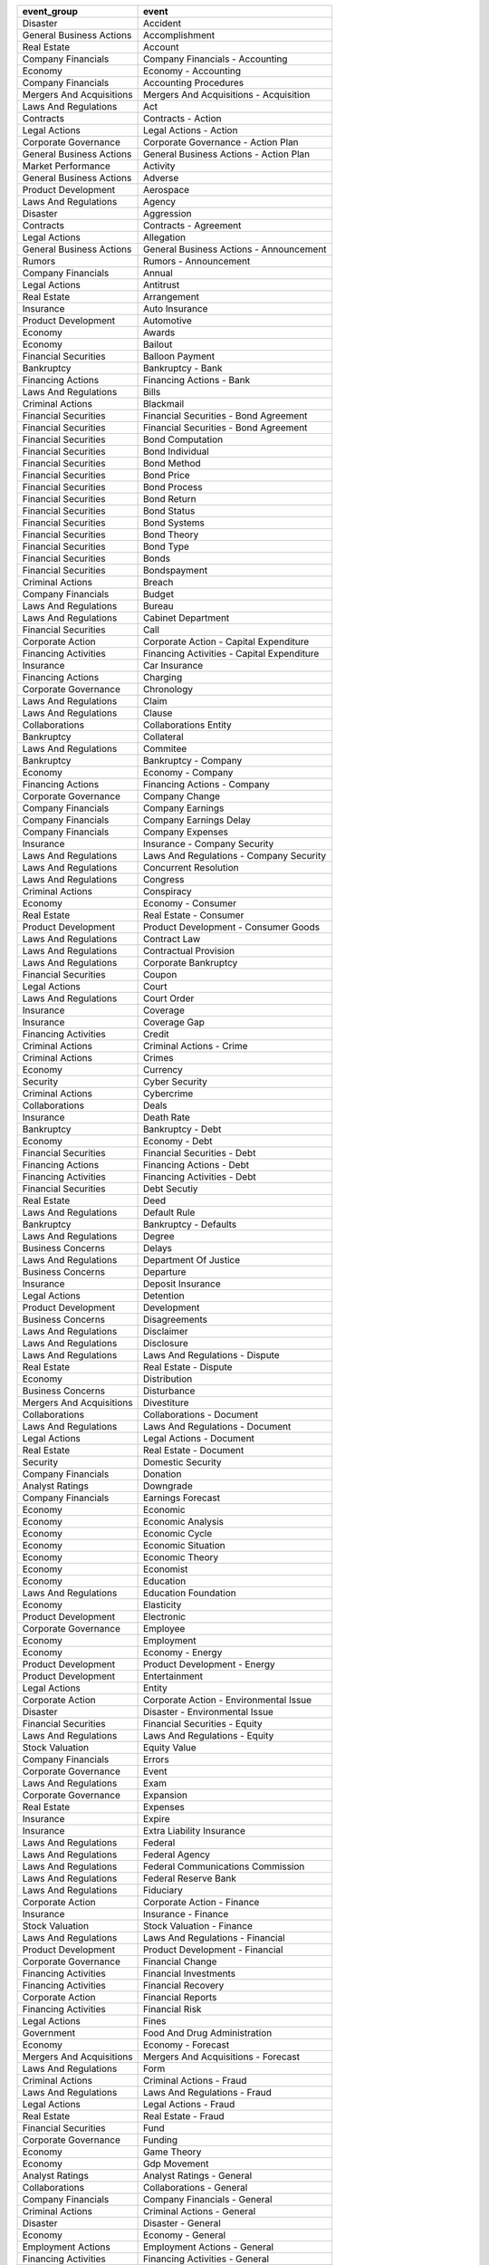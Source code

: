 .. snip

+--------------------------+--------------------------------------------+
| event_group              | event                                      |
+==========================+============================================+
| Disaster                 | Accident                                   |
+--------------------------+--------------------------------------------+
| General Business Actions | Accomplishment                             |
+--------------------------+--------------------------------------------+
| Real Estate              | Account                                    |
+--------------------------+--------------------------------------------+
| Company Financials       | Company Financials - Accounting            |
+--------------------------+--------------------------------------------+
| Economy                  | Economy - Accounting                       |
+--------------------------+--------------------------------------------+
| Company Financials       | Accounting Procedures                      |
+--------------------------+--------------------------------------------+
| Mergers And Acquisitions | Mergers And Acquisitions - Acquisition     |
+--------------------------+--------------------------------------------+
| Laws And Regulations     | Act                                        |
+--------------------------+--------------------------------------------+
| Contracts                | Contracts - Action                         |
+--------------------------+--------------------------------------------+
| Legal Actions            | Legal Actions - Action                     |
+--------------------------+--------------------------------------------+
| Corporate Governance     | Corporate Governance - Action Plan         |
+--------------------------+--------------------------------------------+
| General Business Actions | General Business Actions - Action Plan     |
+--------------------------+--------------------------------------------+
| Market Performance       | Activity                                   |
+--------------------------+--------------------------------------------+
| General Business Actions | Adverse                                    |
+--------------------------+--------------------------------------------+
| Product Development      | Aerospace                                  |
+--------------------------+--------------------------------------------+
| Laws And Regulations     | Agency                                     |
+--------------------------+--------------------------------------------+
| Disaster                 | Aggression                                 |
+--------------------------+--------------------------------------------+
| Contracts                | Contracts - Agreement                      |
+--------------------------+--------------------------------------------+
| Legal Actions            | Allegation                                 |
+--------------------------+--------------------------------------------+
| General Business Actions | General Business Actions - Announcement    |
+--------------------------+--------------------------------------------+
| Rumors                   | Rumors - Announcement                      |
+--------------------------+--------------------------------------------+
| Company Financials       | Annual                                     |
+--------------------------+--------------------------------------------+
| Legal Actions            | Antitrust                                  |
+--------------------------+--------------------------------------------+
| Real Estate              | Arrangement                                |
+--------------------------+--------------------------------------------+
| Insurance                | Auto Insurance                             |
+--------------------------+--------------------------------------------+
| Product Development      | Automotive                                 |
+--------------------------+--------------------------------------------+
| Economy                  | Awards                                     |
+--------------------------+--------------------------------------------+
| Economy                  | Bailout                                    |
+--------------------------+--------------------------------------------+
| Financial Securities     | Balloon Payment                            |
+--------------------------+--------------------------------------------+
| Bankruptcy               | Bankruptcy - Bank                          |
+--------------------------+--------------------------------------------+
| Financing Actions        | Financing Actions - Bank                   |
+--------------------------+--------------------------------------------+
| Laws And Regulations     | Bills                                      |
+--------------------------+--------------------------------------------+
| Criminal Actions         | Blackmail                                  |
+--------------------------+--------------------------------------------+
| Financial Securities     | Financial Securities - Bond Agreement      |
+--------------------------+--------------------------------------------+
| Financial Securities     | Financial Securities - Bond Agreement      |
+--------------------------+--------------------------------------------+
| Financial Securities     | Bond Computation                           |
+--------------------------+--------------------------------------------+
| Financial Securities     | Bond Individual                            |
+--------------------------+--------------------------------------------+
| Financial Securities     | Bond Method                                |
+--------------------------+--------------------------------------------+
| Financial Securities     | Bond Price                                 |
+--------------------------+--------------------------------------------+
| Financial Securities     | Bond Process                               |
+--------------------------+--------------------------------------------+
| Financial Securities     | Bond Return                                |
+--------------------------+--------------------------------------------+
| Financial Securities     | Bond Status                                |
+--------------------------+--------------------------------------------+
| Financial Securities     | Bond Systems                               |
+--------------------------+--------------------------------------------+
| Financial Securities     | Bond Theory                                |
+--------------------------+--------------------------------------------+
| Financial Securities     | Bond Type                                  |
+--------------------------+--------------------------------------------+
| Financial Securities     | Bonds                                      |
+--------------------------+--------------------------------------------+
| Financial Securities     | Bondspayment                               |
+--------------------------+--------------------------------------------+
| Criminal Actions         | Breach                                     |
+--------------------------+--------------------------------------------+
| Company Financials       | Budget                                     |
+--------------------------+--------------------------------------------+
| Laws And Regulations     | Bureau                                     |
+--------------------------+--------------------------------------------+
| Laws And Regulations     | Cabinet Department                         |
+--------------------------+--------------------------------------------+
| Financial Securities     | Call                                       |
+--------------------------+--------------------------------------------+
| Corporate Action         | Corporate Action - Capital Expenditure     |
+--------------------------+--------------------------------------------+
| Financing Activities     | Financing Activities - Capital Expenditure |
+--------------------------+--------------------------------------------+
| Insurance                | Car Insurance                              |
+--------------------------+--------------------------------------------+
| Financing Actions        | Charging                                   |
+--------------------------+--------------------------------------------+
| Corporate Governance     | Chronology                                 |
+--------------------------+--------------------------------------------+
| Laws And Regulations     | Claim                                      |
+--------------------------+--------------------------------------------+
| Laws And Regulations     | Clause                                     |
+--------------------------+--------------------------------------------+
| Collaborations           | Collaborations Entity                      |
+--------------------------+--------------------------------------------+
| Bankruptcy               | Collateral                                 |
+--------------------------+--------------------------------------------+
| Laws And Regulations     | Commitee                                   |
+--------------------------+--------------------------------------------+
| Bankruptcy               | Bankruptcy - Company                       |
+--------------------------+--------------------------------------------+
| Economy                  | Economy - Company                          |
+--------------------------+--------------------------------------------+
| Financing Actions        | Financing Actions - Company                |
+--------------------------+--------------------------------------------+
| Corporate Governance     | Company Change                             |
+--------------------------+--------------------------------------------+
| Company Financials       | Company Earnings                           |
+--------------------------+--------------------------------------------+
| Company Financials       | Company Earnings Delay                     |
+--------------------------+--------------------------------------------+
| Company Financials       | Company Expenses                           |
+--------------------------+--------------------------------------------+
| Insurance                | Insurance - Company Security               |
+--------------------------+--------------------------------------------+
| Laws And Regulations     | Laws And Regulations - Company Security    |
+--------------------------+--------------------------------------------+
| Laws And Regulations     | Concurrent Resolution                      |
+--------------------------+--------------------------------------------+
| Laws And Regulations     | Congress                                   |
+--------------------------+--------------------------------------------+
| Criminal Actions         | Conspiracy                                 |
+--------------------------+--------------------------------------------+
| Economy                  | Economy - Consumer                         |
+--------------------------+--------------------------------------------+
| Real Estate              | Real Estate - Consumer                     |
+--------------------------+--------------------------------------------+
| Product Development      | Product Development - Consumer Goods       |
+--------------------------+--------------------------------------------+
| Laws And Regulations     | Contract Law                               |
+--------------------------+--------------------------------------------+
| Laws And Regulations     | Contractual Provision                      |
+--------------------------+--------------------------------------------+
| Laws And Regulations     | Corporate Bankruptcy                       |
+--------------------------+--------------------------------------------+
| Financial Securities     | Coupon                                     |
+--------------------------+--------------------------------------------+
| Legal Actions            | Court                                      |
+--------------------------+--------------------------------------------+
| Laws And Regulations     | Court Order                                |
+--------------------------+--------------------------------------------+
| Insurance                | Coverage                                   |
+--------------------------+--------------------------------------------+
| Insurance                | Coverage Gap                               |
+--------------------------+--------------------------------------------+
| Financing Activities     | Credit                                     |
+--------------------------+--------------------------------------------+
| Criminal Actions         | Criminal Actions - Crime                   |
+--------------------------+--------------------------------------------+
| Criminal Actions         | Crimes                                     |
+--------------------------+--------------------------------------------+
| Economy                  | Currency                                   |
+--------------------------+--------------------------------------------+
| Security                 | Cyber Security                             |
+--------------------------+--------------------------------------------+
| Criminal Actions         | Cybercrime                                 |
+--------------------------+--------------------------------------------+
| Collaborations           | Deals                                      |
+--------------------------+--------------------------------------------+
| Insurance                | Death Rate                                 |
+--------------------------+--------------------------------------------+
| Bankruptcy               | Bankruptcy - Debt                          |
+--------------------------+--------------------------------------------+
| Economy                  | Economy - Debt                             |
+--------------------------+--------------------------------------------+
| Financial Securities     | Financial Securities - Debt                |
+--------------------------+--------------------------------------------+
| Financing Actions        | Financing Actions - Debt                   |
+--------------------------+--------------------------------------------+
| Financing Activities     | Financing Activities - Debt                |
+--------------------------+--------------------------------------------+
| Financial Securities     | Debt Secutiy                               |
+--------------------------+--------------------------------------------+
| Real Estate              | Deed                                       |
+--------------------------+--------------------------------------------+
| Laws And Regulations     | Default Rule                               |
+--------------------------+--------------------------------------------+
| Bankruptcy               | Bankruptcy - Defaults                      |
+--------------------------+--------------------------------------------+
| Laws And Regulations     | Degree                                     |
+--------------------------+--------------------------------------------+
| Business Concerns        | Delays                                     |
+--------------------------+--------------------------------------------+
| Laws And Regulations     | Department Of Justice                      |
+--------------------------+--------------------------------------------+
| Business Concerns        | Departure                                  |
+--------------------------+--------------------------------------------+
| Insurance                | Deposit Insurance                          |
+--------------------------+--------------------------------------------+
| Legal Actions            | Detention                                  |
+--------------------------+--------------------------------------------+
| Product Development      | Development                                |
+--------------------------+--------------------------------------------+
| Business Concerns        | Disagreements                              |
+--------------------------+--------------------------------------------+
| Laws And Regulations     | Disclaimer                                 |
+--------------------------+--------------------------------------------+
| Laws And Regulations     | Disclosure                                 |
+--------------------------+--------------------------------------------+
| Laws And Regulations     | Laws And Regulations - Dispute             |
+--------------------------+--------------------------------------------+
| Real Estate              | Real Estate - Dispute                      |
+--------------------------+--------------------------------------------+
| Economy                  | Distribution                               |
+--------------------------+--------------------------------------------+
| Business Concerns        | Disturbance                                |
+--------------------------+--------------------------------------------+
| Mergers And Acquisitions | Divestiture                                |
+--------------------------+--------------------------------------------+
| Collaborations           | Collaborations - Document                  |
+--------------------------+--------------------------------------------+
| Laws And Regulations     | Laws And Regulations - Document            |
+--------------------------+--------------------------------------------+
| Legal Actions            | Legal Actions - Document                   |
+--------------------------+--------------------------------------------+
| Real Estate              | Real Estate - Document                     |
+--------------------------+--------------------------------------------+
| Security                 | Domestic Security                          |
+--------------------------+--------------------------------------------+
| Company Financials       | Donation                                   |
+--------------------------+--------------------------------------------+
| Analyst Ratings          | Downgrade                                  |
+--------------------------+--------------------------------------------+
| Company Financials       | Earnings Forecast                          |
+--------------------------+--------------------------------------------+
| Economy                  | Economic                                   |
+--------------------------+--------------------------------------------+
| Economy                  | Economic Analysis                          |
+--------------------------+--------------------------------------------+
| Economy                  | Economic Cycle                             |
+--------------------------+--------------------------------------------+
| Economy                  | Economic Situation                         |
+--------------------------+--------------------------------------------+
| Economy                  | Economic Theory                            |
+--------------------------+--------------------------------------------+
| Economy                  | Economist                                  |
+--------------------------+--------------------------------------------+
| Economy                  | Education                                  |
+--------------------------+--------------------------------------------+
| Laws And Regulations     | Education Foundation                       |
+--------------------------+--------------------------------------------+
| Economy                  | Elasticity                                 |
+--------------------------+--------------------------------------------+
| Product Development      | Electronic                                 |
+--------------------------+--------------------------------------------+
| Corporate Governance     | Employee                                   |
+--------------------------+--------------------------------------------+
| Economy                  | Employment                                 |
+--------------------------+--------------------------------------------+
| Economy                  | Economy - Energy                           |
+--------------------------+--------------------------------------------+
| Product Development      | Product Development - Energy               |
+--------------------------+--------------------------------------------+
| Product Development      | Entertainment                              |
+--------------------------+--------------------------------------------+
| Legal Actions            | Entity                                     |
+--------------------------+--------------------------------------------+
| Corporate Action         | Corporate Action - Environmental Issue     |
+--------------------------+--------------------------------------------+
| Disaster                 | Disaster - Environmental Issue             |
+--------------------------+--------------------------------------------+
| Financial Securities     | Financial Securities - Equity              |
+--------------------------+--------------------------------------------+
| Laws And Regulations     | Laws And Regulations - Equity              |
+--------------------------+--------------------------------------------+
| Stock Valuation          | Equity Value                               |
+--------------------------+--------------------------------------------+
| Company Financials       | Errors                                     |
+--------------------------+--------------------------------------------+
| Corporate Governance     | Event                                      |
+--------------------------+--------------------------------------------+
| Laws And Regulations     | Exam                                       |
+--------------------------+--------------------------------------------+
| Corporate Governance     | Expansion                                  |
+--------------------------+--------------------------------------------+
| Real Estate              | Expenses                                   |
+--------------------------+--------------------------------------------+
| Insurance                | Expire                                     |
+--------------------------+--------------------------------------------+
| Insurance                | Extra Liability Insurance                  |
+--------------------------+--------------------------------------------+
| Laws And Regulations     | Federal                                    |
+--------------------------+--------------------------------------------+
| Laws And Regulations     | Federal Agency                             |
+--------------------------+--------------------------------------------+
| Laws And Regulations     | Federal Communications Commission          |
+--------------------------+--------------------------------------------+
| Laws And Regulations     | Federal Reserve Bank                       |
+--------------------------+--------------------------------------------+
| Laws And Regulations     | Fiduciary                                  |
+--------------------------+--------------------------------------------+
| Corporate Action         | Corporate Action - Finance                 |
+--------------------------+--------------------------------------------+
| Insurance                | Insurance - Finance                        |
+--------------------------+--------------------------------------------+
| Stock Valuation          | Stock Valuation - Finance                  |
+--------------------------+--------------------------------------------+
| Laws And Regulations     | Laws And Regulations - Financial           |
+--------------------------+--------------------------------------------+
| Product Development      | Product Development - Financial            |
+--------------------------+--------------------------------------------+
| Corporate Governance     | Financial Change                           |
+--------------------------+--------------------------------------------+
| Financing Activities     | Financial Investments                      |
+--------------------------+--------------------------------------------+
| Financing Activities     | Financial Recovery                         |
+--------------------------+--------------------------------------------+
| Corporate Action         | Financial Reports                          |
+--------------------------+--------------------------------------------+
| Financing Activities     | Financial Risk                             |
+--------------------------+--------------------------------------------+
| Legal Actions            | Fines                                      |
+--------------------------+--------------------------------------------+
| Government               | Food And Drug Administration               |
+--------------------------+--------------------------------------------+
| Economy                  | Economy - Forecast                         |
+--------------------------+--------------------------------------------+
| Mergers And Acquisitions | Mergers And Acquisitions - Forecast        |
+--------------------------+--------------------------------------------+
| Laws And Regulations     | Form                                       |
+--------------------------+--------------------------------------------+
| Criminal Actions         | Criminal Actions - Fraud                   |
+--------------------------+--------------------------------------------+
| Laws And Regulations     | Laws And Regulations - Fraud               |
+--------------------------+--------------------------------------------+
| Legal Actions            | Legal Actions - Fraud                      |
+--------------------------+--------------------------------------------+
| Real Estate              | Real Estate - Fraud                        |
+--------------------------+--------------------------------------------+
| Financial Securities     | Fund                                       |
+--------------------------+--------------------------------------------+
| Corporate Governance     | Funding                                    |
+--------------------------+--------------------------------------------+
| Economy                  | Game Theory                                |
+--------------------------+--------------------------------------------+
| Economy                  | Gdp Movement                               |
+--------------------------+--------------------------------------------+
| Analyst Ratings          | Analyst Ratings - General                  |
+--------------------------+--------------------------------------------+
| Collaborations           | Collaborations - General                   |
+--------------------------+--------------------------------------------+
| Company Financials       | Company Financials - General               |
+--------------------------+--------------------------------------------+
| Criminal Actions         | Criminal Actions - General                 |
+--------------------------+--------------------------------------------+
| Disaster                 | Disaster - General                         |
+--------------------------+--------------------------------------------+
| Economy                  | Economy - General                          |
+--------------------------+--------------------------------------------+
| Employment Actions       | Employment Actions - General               |
+--------------------------+--------------------------------------------+
| Financing Activities     | Financing Activities - General             |
+--------------------------+--------------------------------------------+
| Laws And Regulations     | Laws And Regulations - General             |
+--------------------------+--------------------------------------------+
| Legal Actions            | Legal Actions - General                    |
+--------------------------+--------------------------------------------+
| Market Performance       | Market Performance - General               |
+--------------------------+--------------------------------------------+
| Mergers And Acquisitions | Mergers And Acquisitions - General         |
+--------------------------+--------------------------------------------+
| Product Development      | Product Development - General              |
+--------------------------+--------------------------------------------+
| Real Estate              | Real Estate - General                      |
+--------------------------+--------------------------------------------+
| Retirement Planning      | Retirement Planning - General              |
+--------------------------+--------------------------------------------+
| Rumors                   | Rumors - General                           |
+--------------------------+--------------------------------------------+
| Stock Valuation          | Stock Valuation - General                  |
+--------------------------+--------------------------------------------+
| General Business Actions | Goal                                       |
+--------------------------+--------------------------------------------+
| Economy                  | Economy - Government                       |
+--------------------------+--------------------------------------------+
| Insurance                | Insurance - Government                     |
+--------------------------+--------------------------------------------+
| Bankruptcy               | Bankruptcy - Government Agency             |
+--------------------------+--------------------------------------------+
| Economy                  | Economy - Government Agency                |
+--------------------------+--------------------------------------------+
| Financing Actions        | Financing Actions - Government Agency      |
+--------------------------+--------------------------------------------+
| Government               | Government - Government Agency             |
+--------------------------+--------------------------------------------+
| Economy                  | Government Policy                          |
+--------------------------+--------------------------------------------+
| Laws And Regulations     | Government Spending                        |
+--------------------------+--------------------------------------------+
| Economy                  | Graph                                      |
+--------------------------+--------------------------------------------+
| Laws And Regulations     | Guarantee                                  |
+--------------------------+--------------------------------------------+
| Corporate Action         | Headquarters-Change                        |
+--------------------------+--------------------------------------------+
| Insurance                | Health Insurance                           |
+--------------------------+--------------------------------------------+
| Laws And Regulations     | Health Insurance Security                  |
+--------------------------+--------------------------------------------+
| Insurance                | Insurance - Healthcare                     |
+--------------------------+--------------------------------------------+
| Laws And Regulations     | Laws And Regulations - Healthcare          |
+--------------------------+--------------------------------------------+
| Financial Securities     | High Yield                                 |
+--------------------------+--------------------------------------------+
| Insurance                | Homeowners Insurance                       |
+--------------------------+--------------------------------------------+
| Laws And Regulations     | Identity                                   |
+--------------------------+--------------------------------------------+
| Laws And Regulations     | Illegal                                    |
+--------------------------+--------------------------------------------+
| Economy                  | Illegal Trade                              |
+--------------------------+--------------------------------------------+
| General Business Actions | Improvement                                |
+--------------------------+--------------------------------------------+
| Economy                  | Indicatiors                                |
+--------------------------+--------------------------------------------+
| Economy                  | Indicators                                 |
+--------------------------+--------------------------------------------+
| Laws And Regulations     | Individual                                 |
+--------------------------+--------------------------------------------+
| Security                 | Infrastructure Security                    |
+--------------------------+--------------------------------------------+
| Corporate Governance     | Initiative                                 |
+--------------------------+--------------------------------------------+
| Corporate Action         | Corporate Action - Insider Activities      |
+--------------------------+--------------------------------------------+
| Stock Activities         | Stock Activities - Insider Activities      |
+--------------------------+--------------------------------------------+
| Legal Actions            | Insider Trading                            |
+--------------------------+--------------------------------------------+
| Economy                  | Economy - Institution                      |
+--------------------------+--------------------------------------------+
| Legal Actions            | Legal Actions - Institution                |
+--------------------------+--------------------------------------------+
| Real Estate              | Real Estate - Institution                  |
+--------------------------+--------------------------------------------+
| Economy                  | Institutions                               |
+--------------------------+--------------------------------------------+
| Real Estate              | Insurance                                  |
+--------------------------+--------------------------------------------+
| Laws And Regulations     | Insurance Clause                           |
+--------------------------+--------------------------------------------+
| Laws And Regulations     | Insurance Coverage                         |
+--------------------------+--------------------------------------------+
| Insurance                | Insurance Industry                         |
+--------------------------+--------------------------------------------+
| Insurance                | Insurance Plan                             |
+--------------------------+--------------------------------------------+
| Product Development      | Intellectual Property                      |
+--------------------------+--------------------------------------------+
| Economy                  | Economy - Interest                         |
+--------------------------+--------------------------------------------+
| Laws And Regulations     | Laws And Regulations - Interest            |
+--------------------------+--------------------------------------------+
| Bankruptcy               | Bankruptcy - Interest Rate                 |
+--------------------------+--------------------------------------------+
| Economy                  | Economy - Interest Rate                    |
+--------------------------+--------------------------------------------+
| Financing Actions        | Financing Actions - Interest Rate          |
+--------------------------+--------------------------------------------+
| Corporate Governance     | Corporate Governance - Investment          |
+--------------------------+--------------------------------------------+
| Financing Activities     | Financing Activities - Investment          |
+--------------------------+--------------------------------------------+
| Laws And Regulations     | Laws And Regulations - Investment          |
+--------------------------+--------------------------------------------+
| Real Estate              | Real Estate - Investment                   |
+--------------------------+--------------------------------------------+
| Retirement Planning      | Retirement Planning - Investment           |
+--------------------------+--------------------------------------------+
| Economy                  | Investment                                 |
+--------------------------+--------------------------------------------+
| Laws And Regulations     | Investor                                   |
+--------------------------+--------------------------------------------+
| Contracts                | IPO                                        |
+--------------------------+--------------------------------------------+
| Stock Activities         | Ipo                                        |
+--------------------------+--------------------------------------------+
| Company Financials       | Issues                                     |
+--------------------------+--------------------------------------------+
| Laws And Regulations     | Joint Resolutions                          |
+--------------------------+--------------------------------------------+
| Company Financials       | Joint Return                               |
+--------------------------+--------------------------------------------+
| Laws And Regulations     | Judicial Order                             |
+--------------------------+--------------------------------------------+
| Financial Securities     | Jumbo                                      |
+--------------------------+--------------------------------------------+
| Economy                  | Economy - Labor                            |
+--------------------------+--------------------------------------------+
| Laws And Regulations     | Laws And Regulations - Labor               |
+--------------------------+--------------------------------------------+
| Economy                  | Economy - Labor Union                      |
+--------------------------+--------------------------------------------+
| Employment Actions       | Employment Actions - Labor Union           |
+--------------------------+--------------------------------------------+
| Financial Securities     | Ladder                                     |
+--------------------------+--------------------------------------------+
| Laws And Regulations     | Laws And Regulations - Law                 |
+--------------------------+--------------------------------------------+
| Real Estate              | Real Estate - Law                          |
+--------------------------+--------------------------------------------+
| Corporate Governance     | Corporate Governance - Lawsuit             |
+--------------------------+--------------------------------------------+
| Legal Actions            | Legal Actions - Lawsuit                    |
+--------------------------+--------------------------------------------+
| Employment Actions       | Employment Actions - Layoff                |
+--------------------------+--------------------------------------------+
| Rumors                   | Rumors - Layoff                            |
+--------------------------+--------------------------------------------+
| Financing Actions        | Financing Actions - Lease                  |
+--------------------------+--------------------------------------------+
| Real Estate              | Real Estate - Lease                        |
+--------------------------+--------------------------------------------+
| Real Estate              | Legal                                      |
+--------------------------+--------------------------------------------+
| Laws And Regulations     | Legal Action                               |
+--------------------------+--------------------------------------------+
| Laws And Regulations     | Legal Authority                            |
+--------------------------+--------------------------------------------+
| Laws And Regulations     | Legal Bond                                 |
+--------------------------+--------------------------------------------+
| Laws And Regulations     | Legal Distinction                          |
+--------------------------+--------------------------------------------+
| Laws And Regulations     | Legal Document                             |
+--------------------------+--------------------------------------------+
| Legal Actions            | Legal Ethics                               |
+--------------------------+--------------------------------------------+
| Mergers And Acquisitions | Legal Provision                            |
+--------------------------+--------------------------------------------+
| Laws And Regulations     | Legislative Body                           |
+--------------------------+--------------------------------------------+
| Laws And Regulations     | Letter                                     |
+--------------------------+--------------------------------------------+
| Bankruptcy               | Leverage                                   |
+--------------------------+--------------------------------------------+
| Laws And Regulations     | Liability                                  |
+--------------------------+--------------------------------------------+
| Insurance                | Life Insurance                             |
+--------------------------+--------------------------------------------+
| Laws And Regulations     | Limited Liability Company                  |
+--------------------------+--------------------------------------------+
| General Business Actions | Limiting                                   |
+--------------------------+--------------------------------------------+
| Company Financials       | Liquidation                                |
+--------------------------+--------------------------------------------+
| Legal Actions            | Litigation                                 |
+--------------------------+--------------------------------------------+
| Bankruptcy               | Bankruptcy - Loan                          |
+--------------------------+--------------------------------------------+
| Financing Actions        | Financing Actions - Loan                   |
+--------------------------+--------------------------------------------+
| Laws And Regulations     | Laws And Regulations - Loan                |
+--------------------------+--------------------------------------------+
| Economy                  | Economy - Loans                            |
+--------------------------+--------------------------------------------+
| Real Estate              | Real Estate - Loans                        |
+--------------------------+--------------------------------------------+
| Disaster                 | Man-Made Disaster                          |
+--------------------------+--------------------------------------------+
| Employment Actions       | Management                                 |
+--------------------------+--------------------------------------------+
| Corporate Governance     | Management Decisions                       |
+--------------------------+--------------------------------------------+
| Corporate Governance     | Management Regulation                      |
+--------------------------+--------------------------------------------+
| Laws And Regulations     | Manager                                    |
+--------------------------+--------------------------------------------+
| Insurance                | Managing Risk                              |
+--------------------------+--------------------------------------------+
| Real Estate              | Real Estate - Market                       |
+--------------------------+--------------------------------------------+
| Stock Valuation          | Stock Valuation - Market                   |
+--------------------------+--------------------------------------------+
| Economy                  | Market Concetration                        |
+--------------------------+--------------------------------------------+
| Economy                  | Market Economics                           |
+--------------------------+--------------------------------------------+
| Economy                  | Market Industry                            |
+--------------------------+--------------------------------------------+
| Corporate Action         | Market-Share                               |
+--------------------------+--------------------------------------------+
| Product Development      | Marketing                                  |
+--------------------------+--------------------------------------------+
| Economy                  | Markets                                    |
+--------------------------+--------------------------------------------+
| Company Financials       | Marriage Tax                               |
+--------------------------+--------------------------------------------+
| Financial Securities     | Financial Securities - Measure             |
+--------------------------+--------------------------------------------+
| Real Estate              | Real Estate - Measure                      |
+--------------------------+--------------------------------------------+
| Insurance                | Medicare                                   |
+--------------------------+--------------------------------------------+
| Mergers And Acquisitions | Mergers And Acquisitions - Merger          |
+--------------------------+--------------------------------------------+
| Business Concerns        | Mistakes                                   |
+--------------------------+--------------------------------------------+
| Economy                  | Model                                      |
+--------------------------+--------------------------------------------+
| Economy                  | Monetary                                   |
+--------------------------+--------------------------------------------+
| Economy                  | Monetary Policy                            |
+--------------------------+--------------------------------------------+
| Economy                  | Monetary System                            |
+--------------------------+--------------------------------------------+
| Laws And Regulations     | Monitoring System                          |
+--------------------------+--------------------------------------------+
| Bankruptcy               | Bankruptcy - Mortgage                      |
+--------------------------+--------------------------------------------+
| Financing Actions        | Financing Actions - Mortgage               |
+--------------------------+--------------------------------------------+
| Real Estate              | Real Estate - Mortgage                     |
+--------------------------+--------------------------------------------+
| Corporate Action         | Name Change                                |
+--------------------------+--------------------------------------------+
| Disaster                 | Natural Disaster                           |
+--------------------------+--------------------------------------------+
| Financial Securities     | Negative                                   |
+--------------------------+--------------------------------------------+
| Financial Securities     | Net                                        |
+--------------------------+--------------------------------------------+
| Collaborations           | Collaborations - Non-Profit                |
+--------------------------+--------------------------------------------+
| Laws And Regulations     | Laws And Regulations - Non-Profit          |
+--------------------------+--------------------------------------------+
| Bankruptcy               | Bankruptcy - Obligation                    |
+--------------------------+--------------------------------------------+
| Financial Securities     | Financial Securities - Obligation          |
+--------------------------+--------------------------------------------+
| Laws And Regulations     | Laws And Regulations - Obligation          |
+--------------------------+--------------------------------------------+
| Laws And Regulations     | Offense                                    |
+--------------------------+--------------------------------------------+
| Financial Securities     | Option                                     |
+--------------------------+--------------------------------------------+
| Laws And Regulations     | Order                                      |
+--------------------------+--------------------------------------------+
| General Business Actions | Overload                                   |
+--------------------------+--------------------------------------------+
| Corporate Action         | Corporate Action - Ownership               |
+--------------------------+--------------------------------------------+
| Laws And Regulations     | Laws And Regulations - Ownership           |
+--------------------------+--------------------------------------------+
| Real Estate              | Real Estate - Ownership                    |
+--------------------------+--------------------------------------------+
| Financial Securities     | Par Value                                  |
+--------------------------+--------------------------------------------+
| Contracts                | Contracts - Partnership                    |
+--------------------------+--------------------------------------------+
| Corporate Action         | Corporate Action - Partnership             |
+--------------------------+--------------------------------------------+
| Bankruptcy               | Bankruptcy - Payment                       |
+--------------------------+--------------------------------------------+
| Corporate Governance     | Corporate Governance - Payment             |
+--------------------------+--------------------------------------------+
| Financing Actions        | Financing Actions - Payment                |
+--------------------------+--------------------------------------------+
| Real Estate              | Real Estate - Payment                      |
+--------------------------+--------------------------------------------+
| Rumors                   | Rumors - Payment                           |
+--------------------------+--------------------------------------------+
| Financing Activities     | Payments                                   |
+--------------------------+--------------------------------------------+
| Legal Actions            | Penalty                                    |
+--------------------------+--------------------------------------------+
| Product Development      | Pharmaceuticals                            |
+--------------------------+--------------------------------------------+
| Criminal Actions         | Plagiarism                                 |
+--------------------------+--------------------------------------------+
| Laws And Regulations     | Pledge                                     |
+--------------------------+--------------------------------------------+
| Bankruptcy               | Bankruptcy - Policy                        |
+--------------------------+--------------------------------------------+
| Economy                  | Economy - Policy                           |
+--------------------------+--------------------------------------------+
| Financing Actions        | Financing Actions - Policy                 |
+--------------------------+--------------------------------------------+
| Laws And Regulations     | Laws And Regulations - Policy              |
+--------------------------+--------------------------------------------+
| Corporate Governance     | Portfolio Management                       |
+--------------------------+--------------------------------------------+
| Corporate Governance     | Position                                   |
+--------------------------+--------------------------------------------+
| Contracts                | Pre-Contract                               |
+--------------------------+--------------------------------------------+
| Insurance                | Premium                                    |
+--------------------------+--------------------------------------------+
| Corporate Action         | Corporate Action - Price                   |
+--------------------------+--------------------------------------------+
| Economy                  | Economy - Price                            |
+--------------------------+--------------------------------------------+
| Stock Valuation          | Pricing                                    |
+--------------------------+--------------------------------------------+
| Insurance                | Printed Document                           |
+--------------------------+--------------------------------------------+
| Real Estate              | Processes                                  |
+--------------------------+--------------------------------------------+
| Corporate Action         | Product                                    |
+--------------------------+--------------------------------------------+
| Rumors                   | Product Development                        |
+--------------------------+--------------------------------------------+
| Product Development      | Product Discontinuation                    |
+--------------------------+--------------------------------------------+
| Product Development      | Product Improvement                        |
+--------------------------+--------------------------------------------+
| Product Development      | Product Development - Product Launch       |
+--------------------------+--------------------------------------------+
| Rumors                   | Rumors - Product Launch                    |
+--------------------------+--------------------------------------------+
| Product Development      | Product Recall                             |
+--------------------------+--------------------------------------------+
| Real Estate              | Program                                    |
+--------------------------+--------------------------------------------+
| Laws And Regulations     | Laws And Regulations - Property            |
+--------------------------+--------------------------------------------+
| Real Estate              | Real Estate - Property                     |
+--------------------------+--------------------------------------------+
| Insurance                | Property Insurance                         |
+--------------------------+--------------------------------------------+
| Laws And Regulations     | Proposed Legislation                       |
+--------------------------+--------------------------------------------+
| Laws And Regulations     | Prospectus                                 |
+--------------------------+--------------------------------------------+
| Laws And Regulations     | Public Holiday                             |
+--------------------------+--------------------------------------------+
| Corporate Governance     | Public Issues                              |
+--------------------------+--------------------------------------------+
| General Business Actions | Public Relations                           |
+--------------------------+--------------------------------------------+
| Company Financials       | Qualified Individuals                      |
+--------------------------+--------------------------------------------+
| Financial Securities     | Rating                                     |
+--------------------------+--------------------------------------------+
| Economy                  | Ratio                                      |
+--------------------------+--------------------------------------------+
| Economy                  | Real Estate                                |
+--------------------------+--------------------------------------------+
| Economy                  | Recession                                  |
+--------------------------+--------------------------------------------+
| Laws And Regulations     | Laws And Regulations - Record              |
+--------------------------+--------------------------------------------+
| Real Estate              | Real Estate - Record                       |
+--------------------------+--------------------------------------------+
| Employment Actions       | Recruitment                                |
+--------------------------+--------------------------------------------+
| Company Financials       | Company Financials - Regulation            |
+--------------------------+--------------------------------------------+
| Laws And Regulations     | Laws And Regulations - Regulation          |
+--------------------------+--------------------------------------------+
| Laws And Regulations     | Regulation Procedure                       |
+--------------------------+--------------------------------------------+
| Legal Actions            | Regulations                                |
+--------------------------+--------------------------------------------+
| Product Development      | Regulatory                                 |
+--------------------------+--------------------------------------------+
| Insurance                | Reimbursement Plan                         |
+--------------------------+--------------------------------------------+
| Laws And Regulations     | Relationship                               |
+--------------------------+--------------------------------------------+
| Real Estate              | Rent                                       |
+--------------------------+--------------------------------------------+
| Corporate Governance     | Reorganization                             |
+--------------------------+--------------------------------------------+
| Economy                  | Report                                     |
+--------------------------+--------------------------------------------+
| Real Estate              | Reposession                                |
+--------------------------+--------------------------------------------+
| Laws And Regulations     | Representative                             |
+--------------------------+--------------------------------------------+
| Product Development      | Research And Development                   |
+--------------------------+--------------------------------------------+
| Employment Actions       | Resignation                                |
+--------------------------+--------------------------------------------+
| Corporate Governance     | Resolution                                 |
+--------------------------+--------------------------------------------+
| Economy                  | Retail Establishment                       |
+--------------------------+--------------------------------------------+
| Economy                  | Economy - Retirement                       |
+--------------------------+--------------------------------------------+
| Insurance                | Insurance - Retirement                     |
+--------------------------+--------------------------------------------+
| Retirement Planning      | Retirement Security                        |
+--------------------------+--------------------------------------------+
| Laws And Regulations     | Laws And Regulations - Right               |
+--------------------------+--------------------------------------------+
| Real Estate              | Real Estate - Right                        |
+--------------------------+--------------------------------------------+
| Insurance                | Insurance - Risk                           |
+--------------------------+--------------------------------------------+
| Stock Valuation          | Stock Valuation - Risk                     |
+--------------------------+--------------------------------------------+
| Insurance                | Risk Management                            |
+--------------------------+--------------------------------------------+
| Laws And Regulations     | Rule                                       |
+--------------------------+--------------------------------------------+
| Corporate Governance     | Rules                                      |
+--------------------------+--------------------------------------------+
| Real Estate              | Sale                                       |
+--------------------------+--------------------------------------------+
| Laws And Regulations     | Sale Of Securities                         |
+--------------------------+--------------------------------------------+
| Economy                  | Sales Amount                               |
+--------------------------+--------------------------------------------+
| Bankruptcy               | Bankruptcy - Securities                    |
+--------------------------+--------------------------------------------+
| Corporate Governance     | Corporate Governance - Securities          |
+--------------------------+--------------------------------------------+
| Laws And Regulations     | Security                                   |
+--------------------------+--------------------------------------------+
| Rumors                   | Sell Off                                   |
+--------------------------+--------------------------------------------+
| Legal Actions            | Settlement                                 |
+--------------------------+--------------------------------------------+
| Laws And Regulations     | Share                                      |
+--------------------------+--------------------------------------------+
| Corporate Governance     | Shareholders                               |
+--------------------------+--------------------------------------------+
| Stock Valuation          | Shares                                     |
+--------------------------+--------------------------------------------+
| Real Estate              | Short                                      |
+--------------------------+--------------------------------------------+
| Contracts                | Signing                                    |
+--------------------------+--------------------------------------------+
| Laws And Regulations     | Simple Resolution                          |
+--------------------------+--------------------------------------------+
| Real Estate              | Situation                                  |
+--------------------------+--------------------------------------------+
| Financing Activities     | Spin Off                                   |
+--------------------------+--------------------------------------------+
| Laws And Regulations     | Standard                                   |
+--------------------------+--------------------------------------------+
| Laws And Regulations     | State Law                                  |
+--------------------------+--------------------------------------------+
| Laws And Regulations     | Statute                                    |
+--------------------------+--------------------------------------------+
| Market Performance       | Stock Activities                           |
+--------------------------+--------------------------------------------+
| Market Performance       | Stock Activity                             |
+--------------------------+--------------------------------------------+
| Stock Activities         | Stock Delisting                            |
+--------------------------+--------------------------------------------+
| Economy                  | Stock Index                                |
+--------------------------+--------------------------------------------+
| Corporate Action         | Corporate Action - Stock Market            |
+--------------------------+--------------------------------------------+
| Economy                  | Economy - Stock Market                     |
+--------------------------+--------------------------------------------+
| Stock Activities         | Stock Split                                |
+--------------------------+--------------------------------------------+
| Corporate Governance     | Stocks                                     |
+--------------------------+--------------------------------------------+
| Corporate Governance     | Store                                      |
+--------------------------+--------------------------------------------+
| Laws And Regulations     | Strategy                                   |
+--------------------------+--------------------------------------------+
| Product Development      | Supplies                                   |
+--------------------------+--------------------------------------------+
| Corporate Action         | Supply                                     |
+--------------------------+--------------------------------------------+
| Economy                  | Survey                                     |
+--------------------------+--------------------------------------------+
| Laws And Regulations     | Laws And Regulations - Takeover            |
+--------------------------+--------------------------------------------+
| Mergers And Acquisitions | Mergers And Acquisitions - Takeover        |
+--------------------------+--------------------------------------------+
| Company Financials       | Company Financials - Tax                   |
+--------------------------+--------------------------------------------+
| Economy                  | Economy - Tax                              |
+--------------------------+--------------------------------------------+
| Financial Securities     | Financial Securities - Tax                 |
+--------------------------+--------------------------------------------+
| Laws And Regulations     | Laws And Regulations - Tax                 |
+--------------------------+--------------------------------------------+
| Company Financials       | Tax Accounting                             |
+--------------------------+--------------------------------------------+
| Company Financials       | Tax Allowance                              |
+--------------------------+--------------------------------------------+
| Company Financials       | Tax Business Income/Revenue                |
+--------------------------+--------------------------------------------+
| Company Financials       | Tax Collection Method                      |
+--------------------------+--------------------------------------------+
| Company Financials       | Tax Company/Business                       |
+--------------------------+--------------------------------------------+
| Company Financials       | Tax Consumption Tax                        |
+--------------------------+--------------------------------------------+
| Company Financials       | Tax Credit Type                            |
+--------------------------+--------------------------------------------+
| Company Financials       | Tax Deduction                              |
+--------------------------+--------------------------------------------+
| Company Financials       | Tax Definition                             |
+--------------------------+--------------------------------------------+
| Company Financials       | Tax Expense                                |
+--------------------------+--------------------------------------------+
| Company Financials       | Tax Forms                                  |
+--------------------------+--------------------------------------------+
| Company Financials       | Tax Government/Business                    |
+--------------------------+--------------------------------------------+
| Company Financials       | Tax Government/Personal                    |
+--------------------------+--------------------------------------------+
| Company Financials       | Tax Gross                                  |
+--------------------------+--------------------------------------------+
| Company Financials       | Tax Identifier                             |
+--------------------------+--------------------------------------------+
| Company Financials       | Tax Income                                 |
+--------------------------+--------------------------------------------+
| Company Financials       | Tax Income Type                            |
+--------------------------+--------------------------------------------+
| Company Financials       | Company Financials - Tax Individual        |
+--------------------------+--------------------------------------------+
| Company Financials       | Tax Investment                             |
+--------------------------+--------------------------------------------+
| Company Financials       | Tax Law                                    |
+--------------------------+--------------------------------------------+
| Company Financials       | Tax Law/Country                            |
+--------------------------+--------------------------------------------+
| Company Financials       | Tax Law/Definition                         |
+--------------------------+--------------------------------------------+
| Company Financials       | Tax Law/Irs                                |
+--------------------------+--------------------------------------------+
| Company Financials       | Tax Loss                                   |
+--------------------------+--------------------------------------------+
| Company Financials       | Tax Method                                 |
+--------------------------+--------------------------------------------+
| Company Financials       | Tax Method/Definition                      |
+--------------------------+--------------------------------------------+
| Company Financials       | Tax Mortgage                               |
+--------------------------+--------------------------------------------+
| Company Financials       | Tax Net                                    |
+--------------------------+--------------------------------------------+
| Company Financials       | Tax Personal                               |
+--------------------------+--------------------------------------------+
| Company Financials       | Tax Policy                                 |
+--------------------------+--------------------------------------------+
| Company Financials       | Tax Process                                |
+--------------------------+--------------------------------------------+
| Company Financials       | Tax Property                               |
+--------------------------+--------------------------------------------+
| Company Financials       | Tax Property Law                           |
+--------------------------+--------------------------------------------+
| Company Financials       | Tax Refund/Returns                         |
+--------------------------+--------------------------------------------+
| Company Financials       | Tax Requirement                            |
+--------------------------+--------------------------------------------+
| Company Financials       | Tax Returns                                |
+--------------------------+--------------------------------------------+
| Company Financials       | Tax Sale                                   |
+--------------------------+--------------------------------------------+
| Company Financials       | Tax Season                                 |
+--------------------------+--------------------------------------------+
| Company Financials       | Tax Type                                   |
+--------------------------+--------------------------------------------+
| Company Financials       | Tax Value                                  |
+--------------------------+--------------------------------------------+
| Corporate Action         | Taxes                                      |
+--------------------------+--------------------------------------------+
| Company Financials       | Taxpayer                                   |
+--------------------------+--------------------------------------------+
| Product Development      | Tech                                       |
+--------------------------+--------------------------------------------+
| Business Concerns        | Termination                                |
+--------------------------+--------------------------------------------+
| Laws And Regulations     | Terms And Conditions                       |
+--------------------------+--------------------------------------------+
| Economy                  | Theory                                     |
+--------------------------+--------------------------------------------+
| Laws And Regulations     | Time                                       |
+--------------------------+--------------------------------------------+
| Laws And Regulations     | Tool                                       |
+--------------------------+--------------------------------------------+
| Economy                  | Trade                                      |
+--------------------------+--------------------------------------------+
| Laws And Regulations     | Trading                                    |
+--------------------------+--------------------------------------------+
| Business Concerns        | Tragedy                                    |
+--------------------------+--------------------------------------------+
| Real Estate              | Transaction                                |
+--------------------------+--------------------------------------------+
| Financial Securities     | Treasury                                   |
+--------------------------+--------------------------------------------+
| Economy                  | Trend                                      |
+--------------------------+--------------------------------------------+
| Real Estate              | Type                                       |
+--------------------------+--------------------------------------------+
| Insurance                | Type Of Insurance                          |
+--------------------------+--------------------------------------------+
| Business Concerns        | Uncertainty                                |
+--------------------------+--------------------------------------------+
| Analyst Ratings          | Upgrade                                    |
+--------------------------+--------------------------------------------+
| Company Financials       | Company Financials - Value                 |
+--------------------------+--------------------------------------------+
| Real Estate              | Real Estate - Value                        |
+--------------------------+--------------------------------------------+
| Collaborations           | Values                                     |
+--------------------------+--------------------------------------------+
| Criminal Actions         | Violation                                  |
+--------------------------+--------------------------------------------+
| Employment Actions       | Employment Actions - Wage                  |
+--------------------------+--------------------------------------------+
| Financial Securities     | Financial Securities - Yield               |
+--------------------------+--------------------------------------------+

.. snap
